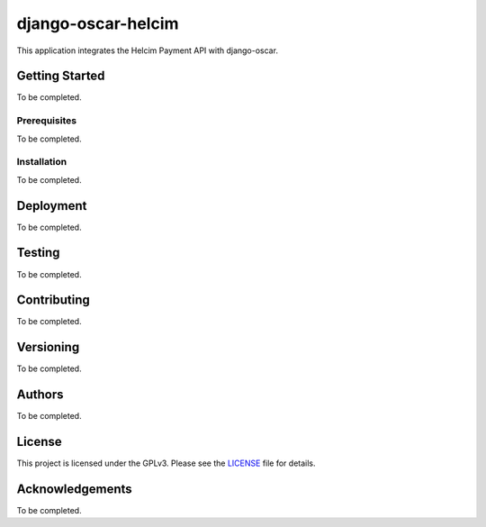 django-oscar-helcim
===================

.. image:: https://img.shields.io/github/release/studybuffalo/django-oscar-helcim/all.svg
   :alt: GitHub (pre-)release

.. image:: https://img.shields.io/github/license/studybuffalo/django-oscar-helcim.svg
   :alt: GitHub

This application integrates the Helcim Payment API with django-oscar.

Getting Started
---------------

To be completed.

Prerequisites
.............

To be completed.

Installation
............

To be completed.

Deployment
----------

To be completed.

Testing
-------

To be completed.

Contributing
------------

To be completed.

Versioning
----------

To be completed.

Authors
-------

To be completed.

License
-------

This project is licensed under the GPLv3. Please see the LICENSE_ file for details.

.. _LICENSE: https://github.com/studybuffalo/django-oscar-helcim/blob/master/LICENSE

Acknowledgements
----------------

To be completed.
